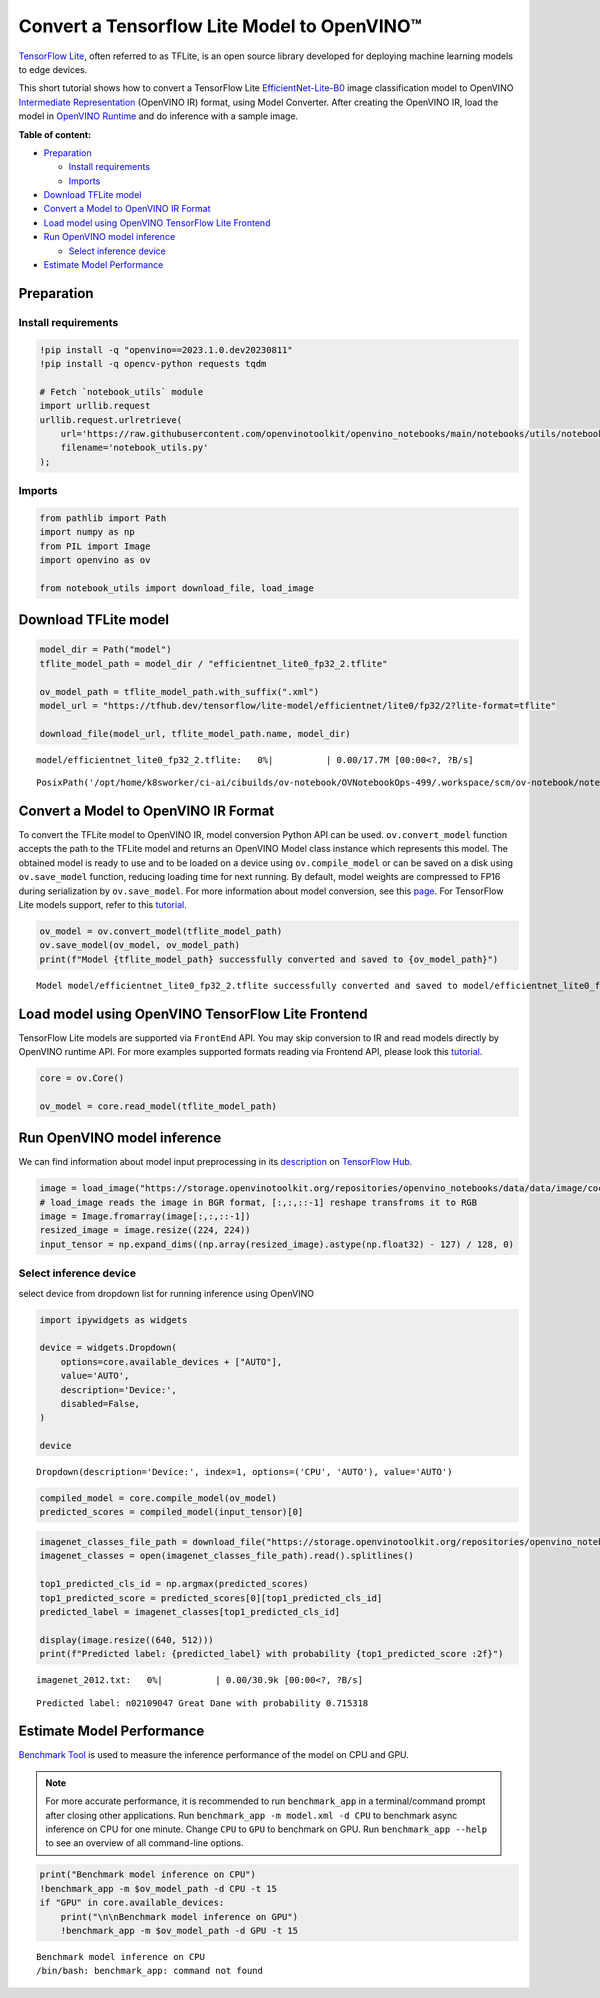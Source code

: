 Convert a Tensorflow Lite Model to OpenVINO™
============================================

`TensorFlow Lite <https://www.tensorflow.org/lite/guide>`__, often
referred to as TFLite, is an open source library developed for deploying
machine learning models to edge devices.

This short tutorial shows how to convert a TensorFlow Lite
`EfficientNet-Lite-B0 <https://tfhub.dev/tensorflow/lite-model/efficientnet/lite0/fp32/2>`__
image classification model to OpenVINO `Intermediate
Representation <https://docs.openvino.ai/2023.0/openvino_docs_MO_DG_IR_and_opsets.html>`__
(OpenVINO IR) format, using Model Converter. After creating the OpenVINO
IR, load the model in `OpenVINO
Runtime <https://docs.openvino.ai/nightly/openvino_docs_OV_UG_OV_Runtime_User_Guide.html>`__
and do inference with a sample image.

**Table of content:**

-  `Preparation <#preparation>`__

   -  `Install requirements <#install-requirements>`__
   -  `Imports <#imports>`__

-  `Download TFLite model <#download-tflite-model>`__
-  `Convert a Model to OpenVINO IR Format <#convert-a-model-to-openvino-ir-format>`__
-  `Load model using OpenVINO TensorFlow Lite Frontend <#load-model-using-openvino-tensorflow-lite-frontend>`__
-  `Run OpenVINO model inference <#run-openvino-model-inference>`__

   -  `Select inference device <#select-inference-device>`__

-  `Estimate Model Performance <#estimate-model-performance>`__

Preparation
###############################################################################################################################

Install requirements
+++++++++++++++++++++++++++++++++++++++++++++++++++++++++++++++++++++++++++++++++++++++++++++++++++++++++++++++++++++++++++++++

.. code:: ipython3

    !pip install -q "openvino==2023.1.0.dev20230811"
    !pip install -q opencv-python requests tqdm
    
    # Fetch `notebook_utils` module
    import urllib.request
    urllib.request.urlretrieve(
        url='https://raw.githubusercontent.com/openvinotoolkit/openvino_notebooks/main/notebooks/utils/notebook_utils.py',
        filename='notebook_utils.py'
    );

Imports
+++++++++++++++++++++++++++++++++++++++++++++++++++++++++++++++++++++++++++++++++++++++++++++++++++++++++++++++++++++++++++++++

.. code:: ipython3

    from pathlib import Path
    import numpy as np
    from PIL import Image
    import openvino as ov
    
    from notebook_utils import download_file, load_image

Download TFLite model
###############################################################################################################################

.. code:: ipython3

    model_dir = Path("model")
    tflite_model_path = model_dir / "efficientnet_lite0_fp32_2.tflite"
    
    ov_model_path = tflite_model_path.with_suffix(".xml")
    model_url = "https://tfhub.dev/tensorflow/lite-model/efficientnet/lite0/fp32/2?lite-format=tflite"
    
    download_file(model_url, tflite_model_path.name, model_dir)



.. parsed-literal::

    model/efficientnet_lite0_fp32_2.tflite:   0%|          | 0.00/17.7M [00:00<?, ?B/s]




.. parsed-literal::

    PosixPath('/opt/home/k8sworker/ci-ai/cibuilds/ov-notebook/OVNotebookOps-499/.workspace/scm/ov-notebook/notebooks/119-tflite-to-openvino/model/efficientnet_lite0_fp32_2.tflite')



Convert a Model to OpenVINO IR Format
###############################################################################################################################

To convert the TFLite model to OpenVINO IR, model conversion Python API
can be used. ``ov.convert_model`` function accepts the path to the
TFLite model and returns an OpenVINO Model class instance which
represents this model. The obtained model is ready to use and to be
loaded on a device using ``ov.compile_model`` or can be saved on a disk
using ``ov.save_model`` function, reducing loading time for next
running. By default, model weights are compressed to FP16 during
serialization by ``ov.save_model``. For more information about model
conversion, see this
`page <https://docs.openvino.ai/2023.0/openvino_docs_model_processing_introduction.html>`__.
For TensorFlow Lite models support, refer to this
`tutorial <https://docs.openvino.ai/2023.0/openvino_docs_MO_DG_prepare_model_convert_model_Convert_Model_From_TensorFlow_Lite.html>`__.

.. code:: ipython3

    ov_model = ov.convert_model(tflite_model_path)
    ov.save_model(ov_model, ov_model_path)
    print(f"Model {tflite_model_path} successfully converted and saved to {ov_model_path}")


.. parsed-literal::

    Model model/efficientnet_lite0_fp32_2.tflite successfully converted and saved to model/efficientnet_lite0_fp32_2.xml


Load model using OpenVINO TensorFlow Lite Frontend
###############################################################################################################################

TensorFlow Lite models are supported via ``FrontEnd`` API. You may skip
conversion to IR and read models directly by OpenVINO runtime API. For
more examples supported formats reading via Frontend API, please look
this `tutorial <../002-openvino-api>`__.

.. code:: ipython3

    core = ov.Core()
    
    ov_model = core.read_model(tflite_model_path)

Run OpenVINO model inference
###############################################################################################################################

We can find information about model input preprocessing in its
`description <https://tfhub.dev/tensorflow/lite-model/efficientnet/lite0/fp32/2>`__
on `TensorFlow Hub <https://tfhub.dev/>`__.

.. code:: ipython3

    image = load_image("https://storage.openvinotoolkit.org/repositories/openvino_notebooks/data/data/image/coco_bricks.png")
    # load_image reads the image in BGR format, [:,:,::-1] reshape transfroms it to RGB
    image = Image.fromarray(image[:,:,::-1])
    resized_image = image.resize((224, 224))
    input_tensor = np.expand_dims((np.array(resized_image).astype(np.float32) - 127) / 128, 0)

Select inference device
+++++++++++++++++++++++++++++++++++++++++++++++++++++++++++++++++++++++++++++++++++++++++++++++++++++++++++++++++++++++++++++++

select device from dropdown list for running inference using OpenVINO

.. code:: ipython3

    import ipywidgets as widgets
    
    device = widgets.Dropdown(
        options=core.available_devices + ["AUTO"],
        value='AUTO',
        description='Device:',
        disabled=False,
    )
    
    device




.. parsed-literal::

    Dropdown(description='Device:', index=1, options=('CPU', 'AUTO'), value='AUTO')



.. code:: ipython3

    compiled_model = core.compile_model(ov_model)
    predicted_scores = compiled_model(input_tensor)[0]

.. code:: ipython3

    imagenet_classes_file_path = download_file("https://storage.openvinotoolkit.org/repositories/openvino_notebooks/data/data/datasets/imagenet/imagenet_2012.txt")
    imagenet_classes = open(imagenet_classes_file_path).read().splitlines()
    
    top1_predicted_cls_id = np.argmax(predicted_scores)
    top1_predicted_score = predicted_scores[0][top1_predicted_cls_id]
    predicted_label = imagenet_classes[top1_predicted_cls_id]
    
    display(image.resize((640, 512)))
    print(f"Predicted label: {predicted_label} with probability {top1_predicted_score :2f}")



.. parsed-literal::

    imagenet_2012.txt:   0%|          | 0.00/30.9k [00:00<?, ?B/s]



.. image:: 119-tflite-to-openvino-with-output_files/119-tflite-to-openvino-with-output_16_1.png


.. parsed-literal::

    Predicted label: n02109047 Great Dane with probability 0.715318


Estimate Model Performance
###############################################################################################################################

`Benchmark
Tool <https://docs.openvino.ai/latest/openvino_inference_engine_tools_benchmark_tool_README.html>`__
is used to measure the inference performance of the model on CPU and
GPU.

.. note::

   For more accurate performance, it is recommended to run
   ``benchmark_app`` in a terminal/command prompt after closing other
   applications. Run ``benchmark_app -m model.xml -d CPU`` to benchmark
   async inference on CPU for one minute. Change ``CPU`` to ``GPU`` to
   benchmark on GPU. Run ``benchmark_app --help`` to see an overview of
   all command-line options.

.. code:: ipython3

    print("Benchmark model inference on CPU")
    !benchmark_app -m $ov_model_path -d CPU -t 15
    if "GPU" in core.available_devices:
        print("\n\nBenchmark model inference on GPU")
        !benchmark_app -m $ov_model_path -d GPU -t 15


.. parsed-literal::

    Benchmark model inference on CPU
    /bin/bash: benchmark_app: command not found

